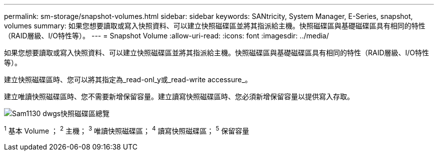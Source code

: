 ---
permalink: sm-storage/snapshot-volumes.html 
sidebar: sidebar 
keywords: SANtricity, System Manager, E-Series, snapshot, volumes 
summary: 如果您想要讀取或寫入快照資料、可以建立快照磁碟區並將其指派給主機。快照磁碟區與基礎磁碟區具有相同的特性（RAID層級、I/O特性等）。 
---
= Snapshot Volume
:allow-uri-read: 
:icons: font
:imagesdir: ../media/


[role="lead"]
如果您想要讀取或寫入快照資料、可以建立快照磁碟區並將其指派給主機。快照磁碟區與基礎磁碟區具有相同的特性（RAID層級、I/O特性等）。

建立快照磁碟區時、您可以將其指定為_read-onl_y或_read-write accessure_。

建立唯讀快照磁碟區時、您不需要新增保留容量。建立讀寫快照磁碟區時、您必須新增保留容量以提供寫入存取。

image::../media/sam1130-dwg-snapshots-volumes-overview.gif[Sam1130 dwgs快照磁碟區總覽]

^1^ 基本 Volume ； ^2^ 主機； ^3^ 唯讀快照磁碟區； ^4^ 讀寫快照磁碟區； ^5^ 保留容量
